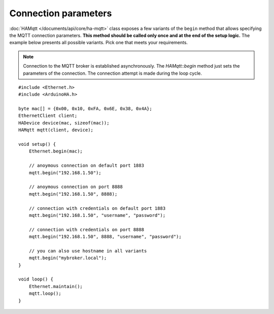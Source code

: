 Connection parameters
=====================

:doc:`HAMqtt </documents/api/core/ha-mqtt>` class exposes a few variants of the ``begin`` method that allows specifying the MQTT connection parameters.
**This method should be called only once and at the end of the setup logic.**
The example below presents all possible variants. Pick one that meets your requirements.

.. NOTE::

    Connection to the MQTT broker is established asynchronously.
    The `HAMqtt::begin` method just sets the parameters of the connection.
    The connection attempt is made during the loop cycle.

::

    #include <Ethernet.h>
    #include <ArduinoHA.h>

    byte mac[] = {0x00, 0x10, 0xFA, 0x6E, 0x38, 0x4A};
    EthernetClient client;
    HADevice device(mac, sizeof(mac));
    HAMqtt mqtt(client, device);

    void setup() {
        Ethernet.begin(mac);

        // anoymous connection on default port 1883
        mqtt.begin("192.168.1.50");

        // anoymous connection on port 8888
        mqtt.begin("192.168.1.50", 8888);

        // connection with credentials on default port 1883
        mqtt.begin("192.168.1.50", "username", "password");

        // connection with credentials on port 8888
        mqtt.begin("192.168.1.50", 8888, "username", "password");

        // you can also use hostname in all variants
        mqtt.begin("mybroker.local");  
    }

    void loop() {
        Ethernet.maintain();
        mqtt.loop();
    }